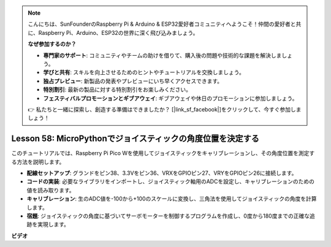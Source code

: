.. note::

    こんにちは、SunFounderのRaspberry Pi & Arduino & ESP32愛好者コミュニティへようこそ！仲間の愛好者と共に、Raspberry Pi、Arduino、ESP32の世界に深く飛び込みましょう。

    **なぜ参加するのか？**

    - **専門家のサポート**: コミュニティやチームの助けを借りて、購入後の問題や技術的な課題を解決しましょう。
    - **学びと共有**: スキルを向上させるためのヒントやチュートリアルを交換しましょう。
    - **独占プレビュー**: 新製品の発表やプレビューにいち早くアクセスできます。
    - **特別割引**: 最新の製品に対する特別割引をお楽しみください。
    - **フェスティバルプロモーションとギブアウェイ**: ギブアウェイや休日のプロモーションに参加しましょう。

    👉 私たちと一緒に探索し、創造する準備はできましたか？ [|link_sf_facebook|]をクリックして、今すぐ参加しましょう！

Lesson 58: MicroPythonでジョイスティックの角度位置を決定する
=============================================================================

このチュートリアルでは、Raspberry Pi Pico Wを使用してジョイスティックをキャリブレーションし、その角度位置を測定する方法を説明します。

* **配線セットアップ**: グランドをピン38、3.3Vをピン36、VRXをGPIOピン27、VRYをGPIOピン26に接続します。
* **コードの実装**: 必要なライブラリをインポートし、ジョイスティック軸用のADCを設定し、キャリブレーションのための値を読み取ります。
* **キャリブレーション**: 生のADC値を-100から+100のスケールに変換し、三角法を使用してジョイスティックの角度を計算します。
* **宿題**: ジョイスティックの角度に基づいてサーボモーターを制御するプログラムを作成し、0度から180度までの正確な追跡を実現します。

**ビデオ**

.. raw:: html

    <iframe width="700" height="500" src="https://www.youtube.com/embed/KpDIv0i41Tw?si=PUEInyKbRTIUcvCa" title="YouTube video player" frameborder="0" allow="accelerometer; autoplay; clipboard-write; encrypted-media; gyroscope; picture-in-picture; web-share" allowfullscreen></iframe>
